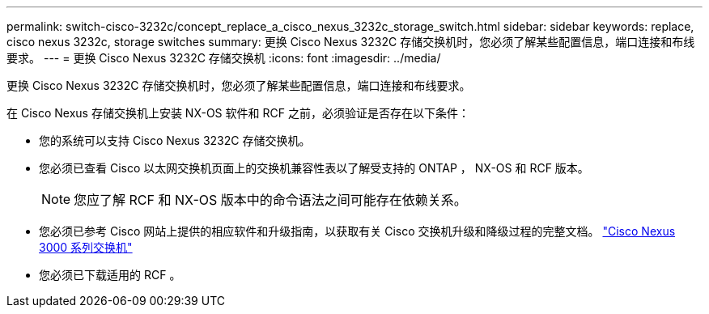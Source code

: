 ---
permalink: switch-cisco-3232c/concept_replace_a_cisco_nexus_3232c_storage_switch.html 
sidebar: sidebar 
keywords: replace, cisco nexus 3232c, storage switches 
summary: 更换 Cisco Nexus 3232C 存储交换机时，您必须了解某些配置信息，端口连接和布线要求。 
---
= 更换 Cisco Nexus 3232C 存储交换机
:icons: font
:imagesdir: ../media/


[role="lead"]
更换 Cisco Nexus 3232C 存储交换机时，您必须了解某些配置信息，端口连接和布线要求。

在 Cisco Nexus 存储交换机上安装 NX-OS 软件和 RCF 之前，必须验证是否存在以下条件：

* 您的系统可以支持 Cisco Nexus 3232C 存储交换机。
* 您必须已查看 Cisco 以太网交换机页面上的交换机兼容性表以了解受支持的 ONTAP ， NX-OS 和 RCF 版本。
+
[NOTE]
====
您应了解 RCF 和 NX-OS 版本中的命令语法之间可能存在依赖关系。

====
* 您必须已参考 Cisco 网站上提供的相应软件和升级指南，以获取有关 Cisco 交换机升级和降级过程的完整文档。 http://www.cisco.com/en/US/products/ps9670/prod_installation_guides_list.html["Cisco Nexus 3000 系列交换机"^]
* 您必须已下载适用的 RCF 。

